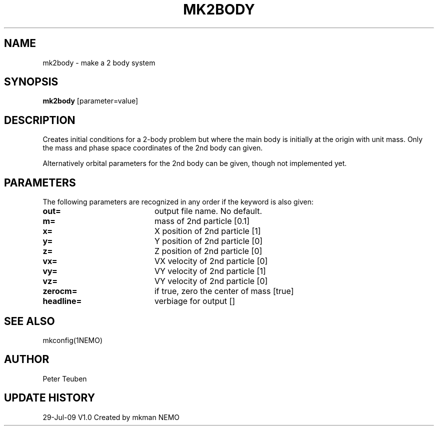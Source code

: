 .TH MK2BODY 1NEMO "29 July 2009"
.SH NAME
mk2body \- make a 2 body system
.SH SYNOPSIS
\fBmk2body\fP [parameter=value]
.SH DESCRIPTION
Creates initial conditions for a 2-body problem but where the main body
is initially at the origin with unit mass. Only the mass and phase space
coordinates of the 2nd body can given. 
.PP
Alternatively orbital parameters for the 2nd body can be given, though 
not  implemented yet.
.SH PARAMETERS
The following parameters are recognized in any order if the keyword
is also given:
.TP 20
\fBout=\fP
output file name. No default.
.TP
\fBm=\fP
mass of 2nd particle [0.1]   
.TP
\fBx=\fP
X position of 2nd particle [1]  
.TP
\fBy=\fP
Y position of 2nd particle [0]  
.TP
\fBz=\fP
Z position of 2nd particle [0]  
.TP
\fBvx=\fP
VX velocity of 2nd particle [0]  
.TP
\fBvy=\fP
VY velocity of 2nd particle [1]  
.TP
\fBvz=\fP
VY velocity of 2nd particle [0]  
.TP
\fBzerocm=\fP
if true, zero the center of mass [true]
.TP
\fBheadline=\fP
verbiage for output []    
.SH SEE ALSO
mkconfig(1NEMO)
.SH AUTHOR
Peter Teuben
.SH UPDATE HISTORY
.nf
.ta +1.0i +4.0i
29-Jul-09	V1.0 Created by mkman	NEMO
.fi
